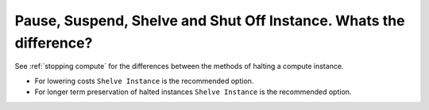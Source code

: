 ###################################################################
Pause, Suspend, Shelve and Shut Off Instance. Whats the difference?
###################################################################

See :ref:`stopping compute` for the differences between the methods of halting
a compute instance.

* For lowering costs ``Shelve Instance`` is the recommended option.
* For longer term preservation of halted instances ``Shelve Instance`` is the
  recommended option.
